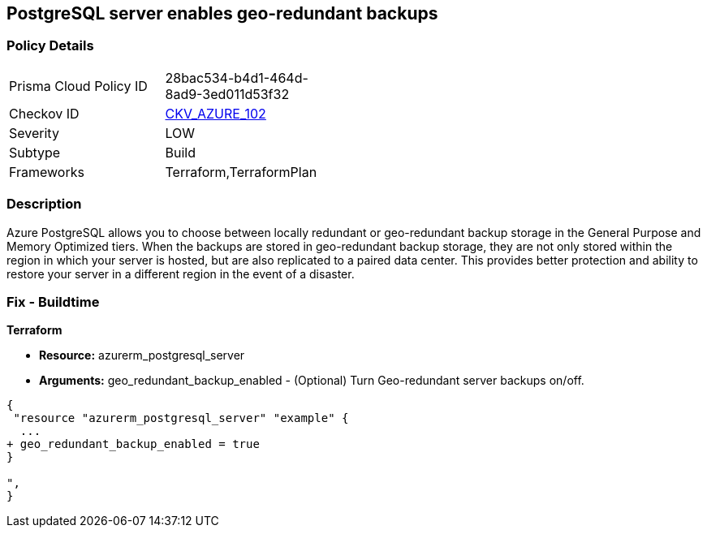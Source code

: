 == PostgreSQL server enables geo-redundant backups
// PostgreSQL server geo-redundant backup disabled


=== Policy Details 

[width=45%]
[cols="1,1"]
|=== 
|Prisma Cloud Policy ID 
| 28bac534-b4d1-464d-8ad9-3ed011d53f32

|Checkov ID 
| https://github.com/bridgecrewio/checkov/tree/master/checkov/terraform/checks/resource/azure/PostgressSQLGeoBackupEnabled.py[CKV_AZURE_102]

|Severity
|LOW

|Subtype
|Build

|Frameworks
|Terraform,TerraformPlan

|=== 



=== Description 


Azure PostgreSQL allows you to choose between locally redundant or geo-redundant backup storage in the General Purpose and Memory Optimized tiers.
When the backups are stored in geo-redundant backup storage, they are not only stored within the region in which your server is hosted, but are also replicated to a paired data center.
This provides better protection and ability to restore your server in a different region in the event of a disaster.

=== Fix - Buildtime


*Terraform* 


* *Resource:* azurerm_postgresql_server
* *Arguments:* geo_redundant_backup_enabled - (Optional) Turn Geo-redundant server backups on/off.


[source,go]
----
{
 "resource "azurerm_postgresql_server" "example" {
  ...
+ geo_redundant_backup_enabled = true
}

",
}
----
